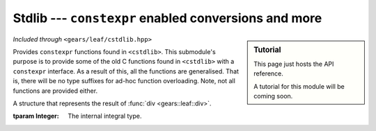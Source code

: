 .. default-domain:: gcpp
.. highlight:: cpp
.. namespace:: gears::leaf
.. _gears-modules-leaf-cstdlib:

Stdlib --- ``constexpr`` enabled conversions and more
=============================================================

.. sidebar:: Tutorial

    This page just hosts the API reference.

    A tutorial for this module will be coming soon.

*Included through* ``<gears/leaf/cstdlib.hpp>``

Provides ``constexpr`` functions found in ``<cstdlib>``. This submodule's purpose is to
provide some of the old C functions found in ``<cstdlib>`` with a ``constexpr`` interface.
As a result of this, all the functions are generalised.
That is, there will be no type suffixes for ad-hoc function overloading. Note, not all functions are provided either.

.. class:: div_t

    A structure that represents the result of :func:`div <gears::leaf::div>`.

    :tparam Integer: The internal integral type.

    .. member:: Integer rem

        Represents the remainder, i.e. ``rem = x / y``.
    .. member:: Integer quot

        Represents the quotient, i.e. ``quot = x % y``.

.. function:: constexpr auto div(Integer x, Integer y)

    Computes the quotient and remainder of two integers.
    The integral type must have ``operator/`` and ``operator%`` defined
    for this function to work. The return value is the :class:`div_t` struct
    containing the remainder and quotient.

    :param x: The left hand side of the expression.
    :param y: The right hand side of the expression.
    :returns: :class:`div_t` containing the remainder and quotient.

.. function:: constexpr Number abs(Number number)

    Computes the absolute value of a number.
    This just uses the naive implementation of
    ``number < 0 ? -number : number;`` which is a valid
    ``constexpr`` expression. The behaviour is undefined if
    the number cannot be represented in which case on a
    conforming compiler would be undefined behaviour.

    :param number: The number to turn to an absolute value.
    :returns: The absolute value of the number.

.. function:: constexpr Integral atoi(const char* str)

    Converts a null terminated string to an integer type.
    The string must be all digits (i.e. in the range of '0' and '9'). If
    the string isn't full of digits, then an exception is thrown which
    is a compile time error if used in a constant expression. If the number
    starts with +, then the string is processed as a positive number. If the
    number string starts with - however, then the result of the conversion will
    be multiplied with ``static_cast<Integral>(-1)``.

    :tparam Integral: The integral type to convert to. Must not be a floating point.
    :param str: The numeric string to convert to a digit.
    :returns: The string converted into an integral type.
